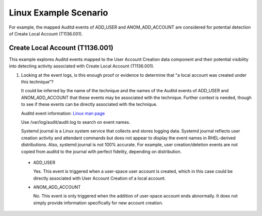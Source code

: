 Linux Example Scenario
======================

For example, the mapped Auditd events of ADD_USER and ANOM_ADD_ACCOUNT are considered 
for potential detection of Create Local Account (T1136.001).

Create Local Account (T1136.001)
-------------------------------------------------

This example explores Auditd events mapped to the User Account Creation data component and 
their potential visibility into detecting activity associated with Create Local Account 
(T1136.001). 

.. image:: _static/LinuxEx1.png
   :width: 700

1. Looking at the event logs, is this enough proof or evidence to determine that "a local 
   account was created under this technique”?
   
   It could be inferred by the name of the technique and the names of the Auditd events of 
   ADD_USER and ANOM_ADD_ACCOUNT that these events may be associated with the technique. 
   Further context is needed, though to see if these events can be directly associated with 
   the technique.

   Auditd event information: `Linux man page <https://www.man7.org/linux/man-pages/man8/auditd.8.html>`_

   Use /var/log/audit/audit.log to search on event names.    
   
   Systemd journal is a Linux system service that collects and stores logging data. Systemd 
   journal reflects user creation activity and attendant commands but does not appear to display 
   the event names in RHEL-derived distributions. Also, systemd journal is not 100% accurate. 
   For example, user creation/deletion events are not copied from auditd to the journal with 
   perfect fidelity, depending on distribution.

 * ADD_USER
 
   Yes. This event is triggered when a user-space user account is created, which in this case
   could be directly associated with User Account Creation of a local account.

 * ANOM_ADD_ACCOUNT
   
   No. This event is only triggered when the addition of user-space account ends abnormally. It 
   does not simply provide information specifically for new account creation.
